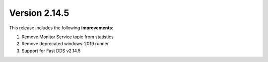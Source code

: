Version 2.14.5
^^^^^^^^^^^^^^

This release includes the following **improvements**:

#. Remove Monitor Service topic from statistics
#. Remove deprecated windows-2019 runner
#. Support for Fast DDS v2.14.5
